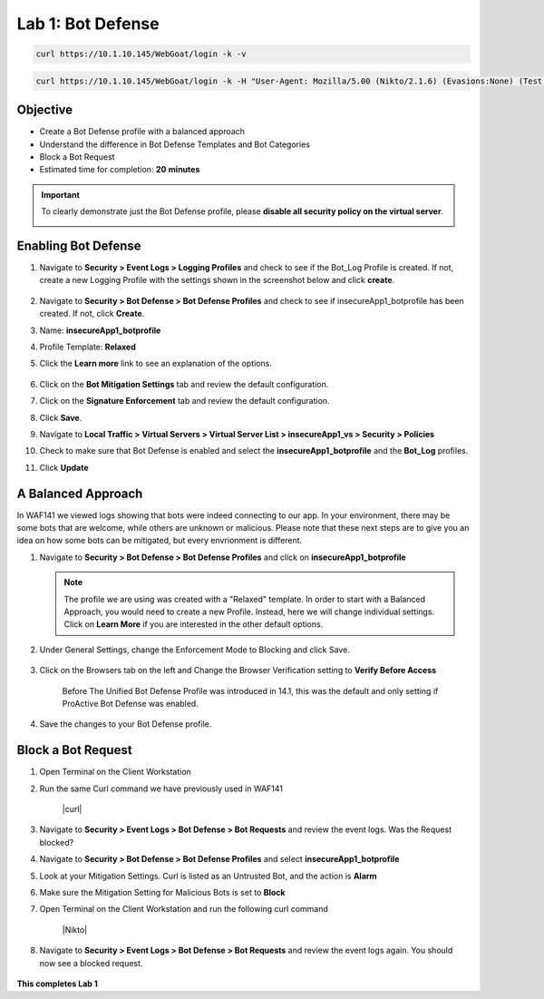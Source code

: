 Lab 1: Bot Defense
-------------------------------------------

..  |log_profile| image:: images/log_profile.png
        :width: 800px
..  |blank_vs| image:: images/blank_vs.png
        :width: 800px
..  |bot_profile| image:: images/bot_profile.png
        :width: 800px
..  |bot_vs| image:: images/bot_vs.png
        :width: 800px
..  |setblock| image:: images/setblock.png
        :width: 800px
..  |pbd| image:: images/pbd.png
        :width: 800px
..  |block_req| image:: images/block_req.png
        :width: 800px

..  |curl| code-block:: bash

        curl https://10.1.10.145/WebGoat/login -k -v

..  |Nikto| code-block:: bash

        curl https://10.1.10.145/WebGoat/login -k -H "User-Agent: Mozilla/5.00 (Nikto/2.1.6) (Evasions:None) (Test:Port Check)"




Objective
~~~~~~~~

- Create a Bot Defense profile with a balanced approach
- Understand the difference in Bot Defense Templates and Bot Categories
- Block a Bot Request

-  Estimated time for completion: **20** **minutes**

.. IMPORTANT:: To clearly demonstrate just the Bot Defense profile, please **disable all security policy on the virtual server**.

        |blank_vs|

Enabling Bot Defense 
~~~~~~~~~~~~~~~~~~~

#.  Navigate to **Security > Event Logs > Logging Profiles** and check to see if the Bot_Log Profile is created.  If not, create a new Logging Profile with the settings shown in the screenshot below and click **create**. 

        |log_profile|

#.  Navigate to **Security > Bot Defense > Bot Defense Profiles** and check to see if insecureApp1_botprofile has been created.  If not, click **Create**.
#.  Name: **insecureApp1_botprofile**
#.  Profile Template: **Relaxed**
#.  Click the **Learn more** link to see an explanation of the options. 

        |bot_profile|

#.  Click on the **Bot Mitigation Settings** tab and review the default configuration.
#.  Click on the **Signature Enforcement** tab and review the default configuration.
#.  Click **Save**.
#.  Navigate to **Local Traffic > Virtual Servers > Virtual Server List > insecureApp1_vs > Security > Policies**
#.  Check to make sure that Bot Defense is enabled and select the  **insecureApp1_botprofile** and the **Bot_Log** profiles. 
#.  Click **Update**

        |bot_vs|


A Balanced Approach 
~~~~~~~~~~~~~~~~~~

In WAF141 we viewed logs showing that bots were indeed connecting to our app.  In your environment, there may be some bots that are welcome, while others are unknown or malicious.  Please note that these next steps are to give you an idea on how some bots can be mitigated, but every envrionment is different.

#.  Navigate to **Security > Bot Defense > Bot Defense Profiles** and click on **insecureApp1_botprofile**
    
    .. NOTE:: The profile we are using was created with a "Relaxed" template.  In order to start with a Balanced Approach, you would need to create a new Profile.  Instead, here we will change individual settings.  Click on **Learn More** if you are interested in the other default options.

#.  Under General Settings, change the Enforcement Mode to Blocking and click Save.

        |setblock|

#.  Click on the Browsers tab on the left and Change the Browser Verification setting to **Verify Before Access**

        |pbd|

	Before The Unified Bot Defense Profile was introduced in 14.1, this was the default and only setting if ProActive Bot Defense was enabled.

#.  Save the changes to your Bot Defense profile.
 


Block a Bot Request
~~~~~~~~~~~~~~~~~~~

#.  Open Terminal on the Client Workstation
#.  Run the same Curl command we have previously used in WAF141

	|curl|

#.  Navigate to **Security > Event Logs > Bot Defense > Bot Requests** and review the event logs. Was the Request blocked?
#.  Navigate to **Security > Bot Defense > Bot Defense Profiles** and select **insecureApp1_botprofile**
#.  Look at your Mitigation Settings.  Curl is listed as an Untrusted Bot, and the action is **Alarm**
#.  Make sure the Mitigation Setting for Malicious Bots is set to **Block**
#.  Open Terminal on the Client Workstation and run the following curl command

	|Nikto|

#.  Navigate to **Security > Event Logs > Bot Defense > Bot Requests** and review the event logs again.  You should now see a blocked request.

        |block_req|

**This completes Lab 1**
